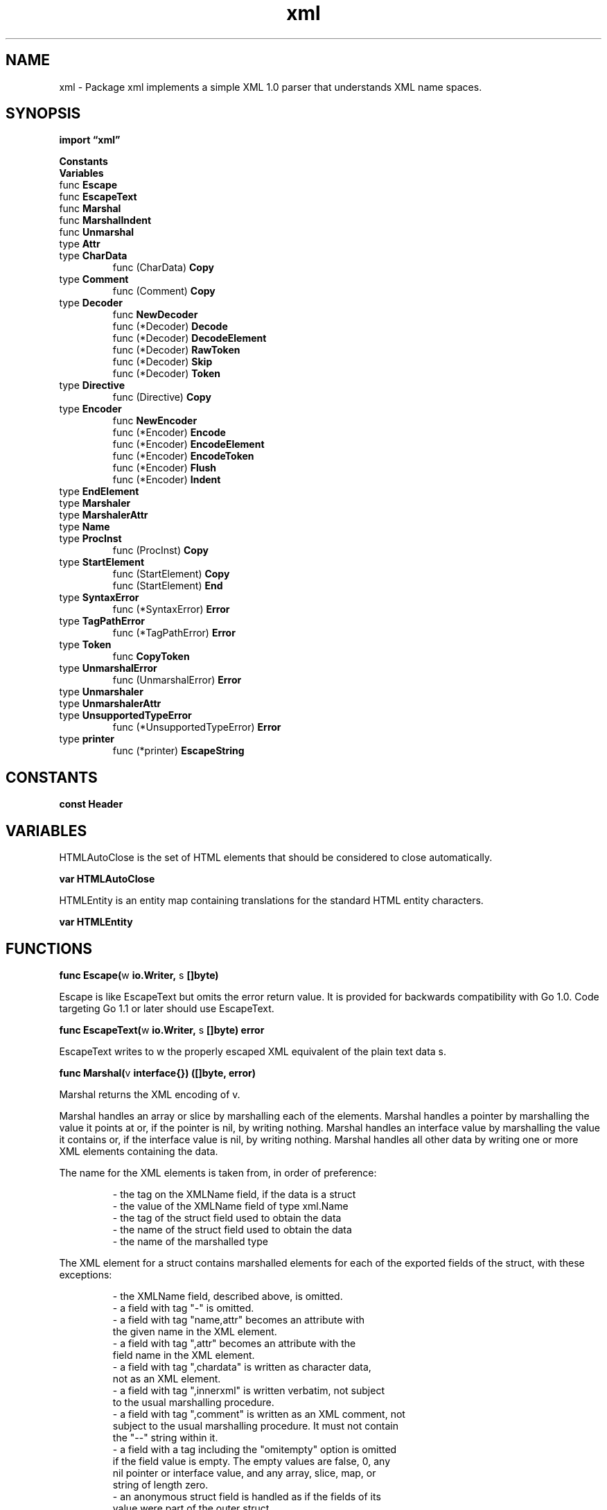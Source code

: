 .\"    Automatically generated by mango(1)
.TH "xml" 3 "2014-11-26" "version 2014-11-26" "Go Packages"
.SH "NAME"
xml \- Package xml implements a simple XML 1.0 parser that
understands XML name spaces.
.SH "SYNOPSIS"
.B import \*(lqxml\(rq
.sp
.B Constants
.sp 0
.B Variables
.sp 0
.RB "func " Escape
.sp 0
.RB "func " EscapeText
.sp 0
.RB "func " Marshal
.sp 0
.RB "func " MarshalIndent
.sp 0
.RB "func " Unmarshal
.sp 0
.RB "type " Attr
.sp 0
.RB "type " CharData
.sp 0
.RS
.RB "func (CharData) " Copy
.sp 0
.RE
.RB "type " Comment
.sp 0
.RS
.RB "func (Comment) " Copy
.sp 0
.RE
.RB "type " Decoder
.sp 0
.RS
.RB "func " NewDecoder
.sp 0
.RB "func (*Decoder) " Decode
.sp 0
.RB "func (*Decoder) " DecodeElement
.sp 0
.RB "func (*Decoder) " RawToken
.sp 0
.RB "func (*Decoder) " Skip
.sp 0
.RB "func (*Decoder) " Token
.sp 0
.RE
.RB "type " Directive
.sp 0
.RS
.RB "func (Directive) " Copy
.sp 0
.RE
.RB "type " Encoder
.sp 0
.RS
.RB "func " NewEncoder
.sp 0
.RB "func (*Encoder) " Encode
.sp 0
.RB "func (*Encoder) " EncodeElement
.sp 0
.RB "func (*Encoder) " EncodeToken
.sp 0
.RB "func (*Encoder) " Flush
.sp 0
.RB "func (*Encoder) " Indent
.sp 0
.RE
.RB "type " EndElement
.sp 0
.RB "type " Marshaler
.sp 0
.RB "type " MarshalerAttr
.sp 0
.RB "type " Name
.sp 0
.RB "type " ProcInst
.sp 0
.RS
.RB "func (ProcInst) " Copy
.sp 0
.RE
.RB "type " StartElement
.sp 0
.RS
.RB "func (StartElement) " Copy
.sp 0
.RB "func (StartElement) " End
.sp 0
.RE
.RB "type " SyntaxError
.sp 0
.RS
.RB "func (*SyntaxError) " Error
.sp 0
.RE
.RB "type " TagPathError
.sp 0
.RS
.RB "func (*TagPathError) " Error
.sp 0
.RE
.RB "type " Token
.sp 0
.RS
.RB "func " CopyToken
.sp 0
.RE
.RB "type " UnmarshalError
.sp 0
.RS
.RB "func (UnmarshalError) " Error
.sp 0
.RE
.RB "type " Unmarshaler
.sp 0
.RB "type " UnmarshalerAttr
.sp 0
.RB "type " UnsupportedTypeError
.sp 0
.RS
.RB "func (*UnsupportedTypeError) " Error
.sp 0
.RE
.RB "type " printer
.sp 0
.RS
.RB "func (*printer) " EscapeString
.sp 0
.RE
.SH "CONSTANTS"
.PP
.B const 
.B Header 
.sp 0
.SH "VARIABLES"
HTMLAutoClose is the set of HTML elements that should be considered to close automatically. 
.PP
.B var 
.B HTMLAutoClose 
.sp 0

.sp 0
HTMLEntity is an entity map containing translations for the standard HTML entity characters. 
.PP
.B var 
.B HTMLEntity 
.sp 0
.SH "FUNCTIONS"
.PP
.BR "func Escape(" "w" " io.Writer, " "s" " []byte)"
.PP
Escape is like EscapeText but omits the error return value. 
It is provided for backwards compatibility with Go 1.0. 
Code targeting Go 1.1 or later should use EscapeText. 
.PP
.BR "func EscapeText(" "w" " io.Writer, " "s" " []byte) error"
.PP
EscapeText writes to w the properly escaped XML equivalent of the plain text data s. 
.PP
.BR "func Marshal(" "v" " interface{}) ([]byte, error)"
.PP
Marshal returns the XML encoding of v. 
.PP
Marshal handles an array or slice by marshalling each of the elements. 
Marshal handles a pointer by marshalling the value it points at or, if the pointer is nil, by writing nothing. 
Marshal handles an interface value by marshalling the value it contains or, if the interface value is nil, by writing nothing. 
Marshal handles all other data by writing one or more XML elements containing the data. 
.PP
The name for the XML elements is taken from, in order of preference:    
.PP
.RS
\- the tag on the XMLName field, if the data is a struct
.sp 0
\- the value of the XMLName field of type xml.Name
.sp 0
\- the tag of the struct field used to obtain the data
.sp 0
\- the name of the struct field used to obtain the data
.sp 0
\- the name of the marshalled type
.sp 0
.sp
.RE
.PP
The XML element for a struct contains marshalled elements for each of the exported fields of the struct, with these exceptions: 
.PP
.RS
\- the XMLName field, described above, is omitted.
.sp 0
\- a field with tag "\-" is omitted.
.sp 0
\- a field with tag "name,attr" becomes an attribute with
.sp 0
the given name in the XML element.
.sp 0
\- a field with tag ",attr" becomes an attribute with the
.sp 0
field name in the XML element.
.sp 0
\- a field with tag ",chardata" is written as character data,
.sp 0
not as an XML element.
.sp 0
\- a field with tag ",innerxml" is written verbatim, not subject
.sp 0
to the usual marshalling procedure.
.sp 0
\- a field with tag ",comment" is written as an XML comment, not
.sp 0
subject to the usual marshalling procedure. It must not contain
.sp 0
the "\-\-" string within it.
.sp 0
\- a field with a tag including the "omitempty" option is omitted
.sp 0
if the field value is empty. The empty values are false, 0, any
.sp 0
nil pointer or interface value, and any array, slice, map, or
.sp 0
string of length zero.
.sp 0
\- an anonymous struct field is handled as if the fields of its
.sp 0
value were part of the outer struct.
.sp 0
.sp
.RE
.PP
If a field uses a tag "a>b>c", then the element c will be nested inside parent elements a and b. 
Fields that appear next to each other that name the same parent will be enclosed in one XML element. 
.PP
See MarshalIndent for an example. 
.PP
Marshal will return an error if asked to marshal a channel, function, or map. 
.PP
.BR "func MarshalIndent(" "v" " interface{}, " "prefix" ", " "indent" " string) ([]byte, error)"
.PP
MarshalIndent works like Marshal, but each XML element begins on a new indented line that starts with prefix and is followed by one or more copies of indent according to the nesting depth. 
.PP
.BR "func Unmarshal(" "data" " []byte, " "v" " interface{}) error"
.PP
Unmarshal parses the XML\-encoded data and stores the result in the value pointed to by v, which must be an arbitrary struct, slice, or string. 
Well\-formed data that does not fit into v is discarded. 
.PP
Because Unmarshal uses the reflect package, it can only assign to exported (upper case) fields. 
Unmarshal uses a case\-sensitive comparison to match XML element names to tag values and struct field names. 
.PP
Unmarshal maps an XML element to a struct using the following rules. 
In the rules, the tag of a field refers to the value associated with the key \(fmxml' in the struct field's tag (see the example above). 
.PP
* If the struct has a field of type []byte or string with tag    
.PP
.RS
",innerxml", Unmarshal accumulates the raw XML nested inside the
.sp 0
element in that field.  The rest of the rules still apply.
.sp 0
.sp
.RE
.PP
* If the struct has a field named XMLName of type xml.Name,    
.PP
.RS
Unmarshal records the element name in that field.
.sp 0
.sp
.RE
.PP
* If the XMLName field has an associated tag of the form    
.PP
.RS
"name" or "namespace\-URL name", the XML element must have
.sp 0
the given name (and, optionally, name space) or else Unmarshal
.sp 0
returns an error.
.sp 0
.sp
.RE
.PP
* If the XML element has an attribute whose name matches a    
.PP
.RS
struct field name with an associated tag containing ",attr" or
.sp 0
the explicit name in a struct field tag of the form "name,attr",
.sp 0
Unmarshal records the attribute value in that field.
.sp 0
.sp
.RE
.PP
* If the XML element contains character data, that data is    
.PP
.RS
accumulated in the first struct field that has tag ",chardata".
.sp 0
The struct field may have type []byte or string.
.sp 0
If there is no such field, the character data is discarded.
.sp 0
.sp
.RE
.PP
* If the XML element contains comments, they are accumulated in 
.PP
.RS
the first struct field that has tag ",comment".  The struct
.sp 0
field may have type []byte or string.  If there is no such
.sp 0
field, the comments are discarded.
.sp 0
.sp
.RE
.PP
* If the XML element contains a sub\-element whose name matches 
.PP
.RS
the prefix of a tag formatted as "a" or "a>b>c", unmarshal
.sp 0
will descend into the XML structure looking for elements with the
.sp 0
given names, and will map the innermost elements to that struct
.sp 0
field. A tag starting with ">" is equivalent to one starting
.sp 0
with the field name followed by ">".
.sp 0
.sp
.RE
.PP
* If the XML element contains a sub\-element whose name matches 
.PP
.RS
a struct field's XMLName tag and the struct field has no
.sp 0
explicit name tag as per the previous rule, unmarshal maps
.sp 0
the sub\-element to that struct field.
.sp 0
.sp
.RE
.PP
* If the XML element contains a sub\-element whose name matches a    
.PP
.RS
field without any mode flags (",attr", ",chardata", etc), Unmarshal
.sp 0
maps the sub\-element to that struct field.
.sp 0
.sp
.RE
.PP
* If the XML element contains a sub\-element that hasn't matched any    
.PP
.RS
of the above rules and the struct has a field with tag ",any",
.sp 0
unmarshal maps the sub\-element to that struct field.
.sp 0
.sp
.RE
.PP
* An anonymous struct field is handled as if the fields of its 
.PP
.RS
value were part of the outer struct.
.sp 0
.sp
.RE
.PP
* A struct field with tag "\-" is never unmarshalled into. 
.PP
Unmarshal maps an XML element to a string or []byte by saving the concatenation of that element's character data in the string or []byte. 
The saved []byte is never nil. 
.PP
Unmarshal maps an attribute value to a string or []byte by saving the value in the string or slice. 
.PP
Unmarshal maps an XML element to a slice by extending the length of the slice and mapping the element to the newly created value. 
.PP
Unmarshal maps an XML element or attribute value to a bool by setting it to the boolean value represented by the string. 
.PP
Unmarshal maps an XML element or attribute value to an integer or floating\-point field by setting the field to the result of interpreting the string value in decimal. 
There is no check for overflow. 
.PP
Unmarshal maps an XML element to an xml.Name by recording the element name. 
.PP
Unmarshal maps an XML element to a pointer by setting the pointer to a freshly allocated value and then mapping the element to that value. 
.SH "TYPES"
.SS "Attr"
.B type Attr struct {
.RS
.B Name Name
.sp 0
.B Value string
.RE
.B }
.PP
An Attr represents an attribute in an XML element (Name=Value). 
.SS "CharData"
.B type CharData []byte
.PP
A CharData represents XML character data (raw text), in which XML escape sequences have been replaced by the characters they represent. 
.PP
.BR "func (CharData) Copy() CharData"
.SS "Comment"
.B type Comment []byte
.PP
A Comment represents an XML comment of the form <!\-\-comment\-\->. 
The bytes do not include the <!\-\- and 
.B \-->
comment markers. 
.PP
.BR "func (Comment) Copy() Comment"
.SS "Decoder"
.B type Decoder struct {
.RS
.B Strict bool
.sp 0
.B AutoClose []string
.sp 0
.B Entity map[string]string
.sp 0
.B CharsetReader func(charset string, input io.Reader) (io.Reader, error)
.sp 0
.B DefaultSpace string
.sp 0
.sp 0
.B //contains unexported fields.
.RE
.B }
.PP
A Decoder represents an XML parser reading a particular input stream. 
The parser assumes that its input is encoded in UTF\-8. 
.PP
.BR "func NewDecoder(" "r" " io.Reader) *Decoder"
.PP
NewDecoder creates a new XML parser reading from r. 
If r does not implement io.ByteReader, NewDecoder will do its own buffering. 
.PP
.BR "func (*Decoder) Decode(" "v" " interface{}) error"
.PP
Decode works like xml.Unmarshal, except it reads the decoder stream to find the start element. 
.PP
.BR "func (*Decoder) DecodeElement(" "v" " interface{}, " "start" " *StartElement) error"
.PP
DecodeElement works like xml.Unmarshal except that it takes a pointer to the start XML element to decode into v. 
It is useful when a client reads some raw XML tokens itself but also wants to defer to Unmarshal for some elements. 
.PP
.BR "func (*Decoder) RawToken() (Token, error)"
.PP
RawToken is like Token but does not verify that start and end elements match and does not translate name space prefixes to their corresponding URLs. 
.PP
.BR "func (*Decoder) Skip() error"
.PP
Skip reads tokens until it has consumed the end element matching the most recent start element already consumed. 
It recurs if it encounters a start element, so it can be used to skip nested structures. 
It returns nil if it finds an end element matching the start element; otherwise it returns an error describing the problem. 
.PP
.BR "func (*Decoder) Token() (" "t" " Token, " "err" " error)"
.PP
Token returns the next XML token in the input stream. 
At the end of the input stream, Token returns nil, io.EOF. 
.PP
Slices of bytes in the returned token data refer to the parser's internal buffer and remain valid only until the next call to Token. 
To acquire a copy of the bytes, call CopyToken or the token's Copy method. 
.PP
Token expands self\-closing elements such as <br/> into separate start and end elements returned by successive calls. 
.PP
Token guarantees that the StartElement and EndElement tokens it returns are properly nested and matched: if Token encounters an unexpected end element, it will return an error. 
.PP
Token implements XML name spaces as described by http://www.w3.org/TR/REC\-xml\-names/. 
Each of the Name structures contained in the Token has the Space set to the URL identifying its name space when known. 
If Token encounters an unrecognized name space prefix, it uses the prefix as the Space rather than report an error. 
.SS "Directive"
.B type Directive []byte
.PP
A Directive represents an XML directive of the form <!text>. 
The bytes do not include the <! 
and > markers. 
.PP
.BR "func (Directive) Copy() Directive"
.SS "Encoder"
.B type Encoder struct {
.RS
.sp 0
.B //contains unexported fields.
.RE
.B }
.PP
An Encoder writes XML data to an output stream. 
.PP
.BR "func NewEncoder(" "w" " io.Writer) *Encoder"
.PP
NewEncoder returns a new encoder that writes to w. 
.PP
.BR "func (*Encoder) Encode(" "v" " interface{}) error"
.PP
Encode writes the XML encoding of v to the stream. 
.PP
See the documentation for Marshal for details about the conversion of Go values to XML. 
.PP
Encode calls Flush before returning. 
.PP
.BR "func (*Encoder) EncodeElement(" "v" " interface{}, " "start" " StartElement) error"
.PP
EncodeElement writes the XML encoding of v to the stream, using start as the outermost tag in the encoding. 
.PP
See the documentation for Marshal for details about the conversion of Go values to XML. 
.PP
EncodeElement calls Flush before returning. 
.PP
.BR "func (*Encoder) EncodeToken(" "t" " Token) error"
.PP
EncodeToken writes the given XML token to the stream. 
It returns an error if StartElement and EndElement tokens are not properly matched. 
.PP
EncodeToken does not call Flush, because usually it is part of a larger operation such as Encode or EncodeElement (or a custom Marshaler's MarshalXML invoked during those), and those will call Flush when finished. 
Callers that create an Encoder and then invoke EncodeToken directly, without using Encode or EncodeElement, need to call Flush when finished to ensure that the XML is written to the underlying writer. 
.PP
EncodeToken allows writing a ProcInst with Target set to "xml" only as the first token in the stream. 
.PP
.BR "func (*Encoder) Flush() error"
.PP
Flush flushes any buffered XML to the underlying writer. 
See the EncodeToken documentation for details about when it is necessary. 
.PP
.BR "func (*Encoder) Indent(" "prefix" ", " "indent" " string)"
.PP
Indent sets the encoder to generate XML in which each element begins on a new indented line that starts with prefix and is followed by one or more copies of indent according to the nesting depth. 
.SS "EndElement"
.B type EndElement struct {
.RS
.B Name Name
.RE
.B }
.PP
An EndElement represents an XML end element. 
.SS "Marshaler"
.B type Marshaler interface {
.RS
.B MarshalXML(e *Encoder, start StartElement) error
.sp 0
.RE
.B }
.PP
Marshaler is the interface implemented by objects that can marshal themselves into valid XML elements. 
.PP
MarshalXML encodes the receiver as zero or more XML elements. 
By convention, arrays or slices are typically encoded as a sequence of elements, one per entry. 
Using start as the element tag is not required, but doing so will enable Unmarshal to match the XML elements to the correct struct field. 
One common implementation strategy is to construct a separate value with a layout corresponding to the desired XML and then to encode it using e.EncodeElement. 
Another common strategy is to use repeated calls to e.EncodeToken to generate the XML output one token at a time. 
The sequence of encoded tokens must make up zero or more valid XML elements. 
.SS "MarshalerAttr"
.B type MarshalerAttr interface {
.RS
.B MarshalXMLAttr(name Name) (Attr, error)
.sp 0
.RE
.B }
.PP
MarshalerAttr is the interface implemented by objects that can marshal themselves into valid XML attributes. 
.PP
MarshalXMLAttr returns an XML attribute with the encoded value of the receiver. 
Using name as the attribute name is not required, but doing so will enable Unmarshal to match the attribute to the correct struct field. 
If MarshalXMLAttr returns the zero attribute Attr{}, no attribute will be generated in the output. 
MarshalXMLAttr is used only for struct fields with the "attr" option in the field tag. 
.SS "Name"
.B type Name struct {
.RS
.B Space, Local string
.RE
.B }
.PP
A Name represents an XML name (Local) annotated with a name space identifier (Space). 
In tokens returned by Decoder.Token, the Space identifier is given as a canonical URL, not the short prefix used in the document being parsed. 
.SS "ProcInst"
.B type ProcInst struct {
.RS
.B Target string
.sp 0
.B Inst []byte
.RE
.B }
.PP
A ProcInst represents an XML processing instruction of the form <?target inst?> 
.PP
.BR "func (ProcInst) Copy() ProcInst"
.SS "StartElement"
.B type StartElement struct {
.RS
.B Name Name
.sp 0
.B Attr []Attr
.RE
.B }
.PP
A StartElement represents an XML start element. 
.PP
.BR "func (StartElement) Copy() StartElement"
.PP
.BR "func (StartElement) End() EndElement"
.PP
End returns the corresponding XML end element. 
.SS "SyntaxError"
.B type SyntaxError struct {
.RS
.B Msg string
.sp 0
.B Line int
.RE
.B }
.PP
A SyntaxError represents a syntax error in the XML input stream. 
.PP
.BR "func (*SyntaxError) Error() string"
.SS "TagPathError"
.B type TagPathError struct {
.RS
.B Struct reflect.Type
.sp 0
.B Field1, Tag1 string
.sp 0
.B Field2, Tag2 string
.RE
.B }
.PP
A TagPathError represents an error in the unmarshalling process caused by the use of field tags with conflicting paths. 
.PP
.BR "func (*TagPathError) Error() string"
.SS "Token"
.B type Token interface {
.RS
.RE
.B }
.PP
A Token is an interface holding one of the token types: StartElement, EndElement, CharData, Comment, ProcInst, or Directive. 
.PP
.BR "func CopyToken(" "t" " Token) Token"
.PP
CopyToken returns a copy of a Token. 
.SS "UnmarshalError"
.B type UnmarshalError string
.PP
An UnmarshalError represents an error in the unmarshalling process. 
.PP
.BR "func (UnmarshalError) Error() string"
.SS "Unmarshaler"
.B type Unmarshaler interface {
.RS
.B UnmarshalXML(d *Decoder, start StartElement) error
.sp 0
.RE
.B }
.PP
Unmarshaler is the interface implemented by objects that can unmarshal an XML element description of themselves. 
.PP
UnmarshalXML decodes a single XML element beginning with the given start element. 
If it returns an error, the outer call to Unmarshal stops and returns that error. 
UnmarshalXML must consume exactly one XML element. 
One common implementation strategy is to unmarshal into a separate value with a layout matching the expected XML using d.DecodeElement, and then to copy the data from that value into the receiver. 
Another common strategy is to use d.Token to process the XML object one token at a time. 
UnmarshalXML may not use d.RawToken. 
.SS "UnmarshalerAttr"
.B type UnmarshalerAttr interface {
.RS
.B UnmarshalXMLAttr(attr Attr) error
.sp 0
.RE
.B }
.PP
UnmarshalerAttr is the interface implemented by objects that can unmarshal an XML attribute description of themselves. 
.PP
UnmarshalXMLAttr decodes a single XML attribute. 
If it returns an error, the outer call to Unmarshal stops and returns that error. 
UnmarshalXMLAttr is used only for struct fields with the "attr" option in the field tag. 
.SS "UnsupportedTypeError"
.B type UnsupportedTypeError struct {
.RS
.B Type reflect.Type
.RE
.B }
.PP
A MarshalXMLError is returned when Marshal encounters a type that cannot be converted into XML. 
.PP
.BR "func (*UnsupportedTypeError) Error() string"
.SS "printer"
.B type printer struct {
.RS
.sp 0
.B //contains unexported fields.
.RE
.B }
.PP
.PP
.BR "func (*printer) EscapeString(" "s" " string)"
.PP
EscapeString writes to p the properly escaped XML equivalent of the plain text data s. 
.SH "BUGS"
Mapping between XML elements and data structures is inherently flawed: an XML element is an order\-dependent collection of anonymous values, while a data structure is an order\-independent collection of named values. 
See package json for a textual representation more suitable to data structures.   
